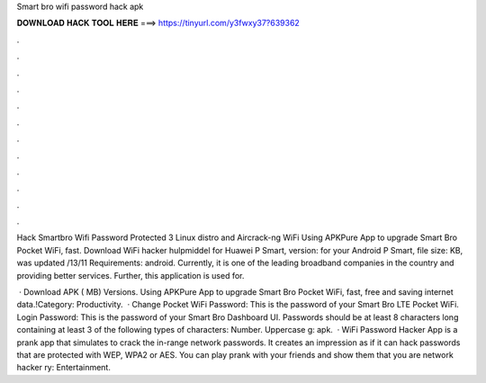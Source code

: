 Smart bro wifi password hack apk



𝐃𝐎𝐖𝐍𝐋𝐎𝐀𝐃 𝐇𝐀𝐂𝐊 𝐓𝐎𝐎𝐋 𝐇𝐄𝐑𝐄 ===> https://tinyurl.com/y3fwxy37?639362



.



.



.



.



.



.



.



.



.



.



.



.

Hack Smartbro Wifi Password Protected 3 Linux distro and Aircrack-ng WiFi Using APKPure App to upgrade Smart Bro Pocket WiFi, fast. Download WiFi hacker hulpmiddel for Huawei P Smart, version: for your Android P Smart, file size: KB, was updated /13/11 Requirements: android. Currently, it is one of the leading broadband companies in the country and providing better services. Further, this application is used for.

 · Download APK ( MB) Versions. Using APKPure App to upgrade Smart Bro Pocket WiFi, fast, free and saving internet data.!Category: Productivity.  · Change Pocket WiFi Password: This is the password of your Smart Bro LTE Pocket WiFi. Login Password: This is the password of your Smart Bro Dashboard UI. Passwords should be at least 8 characters long containing at least 3 of the following types of characters: Number. Uppercase g: apk.  · WiFi Password Hacker App is a prank app that simulates to crack the in-range network passwords. It creates an impression as if it can hack passwords that are protected with WEP, WPA2 or AES. You can play prank with your friends and show them that you are network hacker ry: Entertainment.
